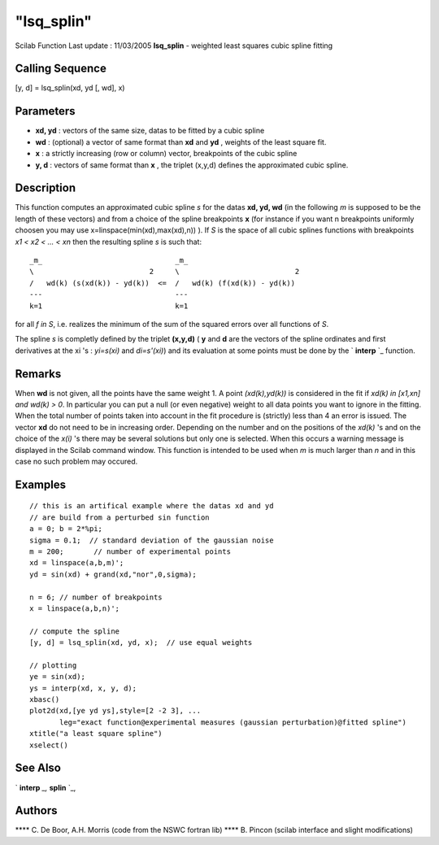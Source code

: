 ====
"lsq_splin"
====

Scilab Function Last update : 11/03/2005
**lsq_splin** - weighted least squares cubic spline fitting



Calling Sequence
~~~~~~~~~~~~~~~~

[y, d] = lsq_splin(xd, yd [, wd], x)




Parameters
~~~~~~~~~~


+ **xd, yd** : vectors of the same size, datas to be fitted by a cubic
  spline
+ **wd** : (optional) a vector of same format than **xd** and **yd** ,
  weights of the least square fit.
+ **x** : a strictly increasing (row or column) vector, breakpoints of
  the cubic spline
+ **y, d** : vectors of same format than **x** , the triplet (x,y,d)
  defines the approximated cubic spline.




Description
~~~~~~~~~~~

This function computes an approximated cubic spline *s* for the datas
**xd, yd, wd** (in the following *m* is supposed to be the length of
these vectors) and from a choice of the spline breakpoints **x** (for
instance if you want n breakpoints uniformly choosen you may use
x=linspace(min(xd),max(xd),n)) ). If *S* is the space of all cubic
splines functions with breakpoints *x1 < x2 < ... < xn* then the
resulting spline *s* is such that:


::

    
         _m_                               _m_                       
         \                           2     \                           2
         /   wd(k) (s(xd(k)) - yd(k))  <=  /   wd(k) (f(xd(k)) - yd(k))    
         ---                               ---  
         k=1                               k=1
              


for all *f in S*, i.e. realizes the minimum of the sum of the squared
errors over all functions of *S*.

The spline *s* is completly defined by the triplet **(x,y,d)** ( **y**
and **d** are the vectors of the spline ordinates and first
derivatives at the xi 's : *yi=s(xi)* and *di=s'(xi)*) and its
evaluation at some points must be done by the ` **interp** `_
function.



Remarks
~~~~~~~

When **wd** is not given, all the points have the same weight 1. A
point *(xd(k),yd(k))* is considered in the fit if *xd(k) in [x1,xn]
and wd(k) > 0*. In particular you can put a null (or even negative)
weight to all data points you want to ignore in the fitting. When the
total number of points taken into account in the fit procedure is
(strictly) less than 4 an error is issued. The vector **xd** do not
need to be in increasing order. Depending on the number and on the
positions of the *xd(k)* 's and on the choice of the *x(i)* 's there
may be several solutions but only one is selected. When this occurs a
warning message is displayed in the Scilab command window. This
function is intended to be used when *m* is much larger than *n* and
in this case no such problem may occured.



Examples
~~~~~~~~


::

    
    // this is an artifical example where the datas xd and yd
    // are build from a perturbed sin function
    a = 0; b = 2*%pi;
    sigma = 0.1;  // standard deviation of the gaussian noise
    m = 200;       // number of experimental points
    xd = linspace(a,b,m)';
    yd = sin(xd) + grand(xd,"nor",0,sigma);
    
    n = 6; // number of breakpoints
    x = linspace(a,b,n)';
    
    // compute the spline
    [y, d] = lsq_splin(xd, yd, x);  // use equal weights
    
    // plotting
    ye = sin(xd);
    ys = interp(xd, x, y, d);
    xbasc()
    plot2d(xd,[ye yd ys],style=[2 -2 3], ...
           leg="exact function@experimental measures (gaussian perturbation)@fitted spline")
    xtitle("a least square spline")
    xselect()
     




See Also
~~~~~~~~

` **interp** `_,` **splin** `_,



Authors
~~~~~~~

**** C. De Boor, A.H. Morris (code from the NSWC fortran lib)
**** B. Pincon (scilab interface and slight modifications)


.. _
      : ://./elementary/interp.htm
.. _
      : ://./elementary/splin.htm


